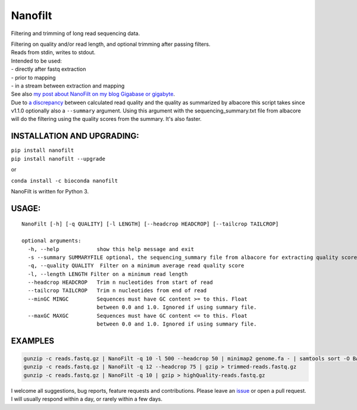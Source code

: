 Nanofilt
========

Filtering and trimming of long read sequencing data.

|Twitter URL| |conda badge| |Build Status| |Code Health|

| Filtering on quality and/or read length, and optional trimming after
  passing filters.
| Reads from stdin, writes to stdout.

| Intended to be used:
| - directly after fastq extraction
| - prior to mapping
| - in a stream between extraction and mapping

| See also `my post about NanoFilt on my blog Gigabase or
  gigabyte <https://gigabaseorgigabyte.wordpress.com/2017/06/05/trimming-and-filtering-oxford-nanopore-sequencing-reads/>`__.
| Due to `a
  discrepancy <https://gigabaseorgigabyte.wordpress.com/2017/07/14/calculated-average-quality-vs-albacore-summary/>`__
  between calculated read quality and the quality as summarized by
  albacore this script takes since v1.1.0 optionally also a
  ``--summary`` argument. Using this argument with the
  sequencing\_summary.txt file from albacore will do the filtering using
  the quality scores from the summary. It's also faster.

INSTALLATION AND UPGRADING:
~~~~~~~~~~~~~~~~~~~~~~~~~~~

| ``pip install nanofilt``
| ``pip install nanofilt --upgrade``

or

``conda install -c bioconda nanofilt``

NanoFilt is written for Python 3.

USAGE:
~~~~~~

::

    NanoFilt [-h] [-q QUALITY] [-l LENGTH] [--headcrop HEADCROP] [--tailcrop TAILCROP]

    optional arguments:  
      -h, --help            show this help message and exit  
      -s --summary SUMMARYFILE optional, the sequencing_summary file from albacore for extracting quality scores
      -q, --quality QUALITY  Filter on a minimum average read quality score  
      -l, --length LENGTH Filter on a minimum read length  
      --headcrop HEADCROP   Trim n nucleotides from start of read  
      --tailcrop TAILCROP   Trim n nucleotides from end of read
      --minGC MINGC         Sequences must have GC content >= to this. Float
                            between 0.0 and 1.0. Ignored if using summary file.
      --maxGC MAXGC         Sequences must have GC content <= to this. Float
                            between 0.0 and 1.0. Ignored if using summary file.

EXAMPLES
~~~~~~~~

.. code:: bash

    gunzip -c reads.fastq.gz | NanoFilt -q 10 -l 500 --headcrop 50 | minimap2 genome.fa - | samtools sort -O BAM -@24 -o alignment.bam -
    gunzip -c reads.fastq.gz | NanoFilt -q 12 --headcrop 75 | gzip > trimmed-reads.fastq.gz
    gunzip -c reads.fastq.gz | NanoFilt -q 10 | gzip > highQuality-reads.fastq.gz

I welcome all suggestions, bug reports, feature requests and
contributions. Please leave an
`issue <https://github.com/wdecoster/nanofilt/issues>`__ or open a pull
request. I will usually respond within a day, or rarely within a few
days.

.. |Twitter URL| image:: https://img.shields.io/twitter/url/https/twitter.com/wouter_decoster.svg?style=social&label=Follow%20%40wouter_decoster
   :target: https://twitter.com/wouter_decoster
.. |conda badge| image:: https://anaconda.org/bioconda/nanofilt/badges/installer/conda.svg
   :target: https://anaconda.org/bioconda/nanofilt
.. |Build Status| image:: https://travis-ci.org/wdecoster/nanofilt.svg?branch=master
   :target: https://travis-ci.org/wdecoster/nanofilt
.. |Code Health| image:: https://landscape.io/github/wdecoster/nanofilt/master/landscape.svg?style=flat
   :target: https://landscape.io/github/wdecoster/nanofilt/master
